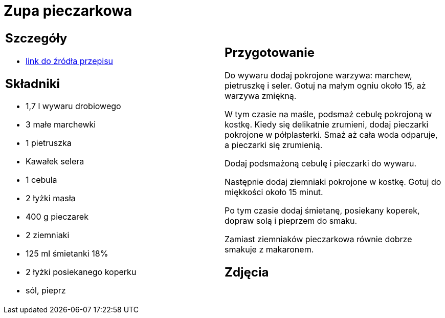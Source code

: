 = Zupa pieczarkowa

[cols=".<a,.<a"]
[frame=none]
[grid=none]
|===
|
== Szczegóły
* https://kuron.com.pl/artykuly/przepisy/rozne-przepisy/zupa-pieczarkowa[link do źródła przepisu]

== Składniki
* 1,7 l wywaru drobiowego
* 3 małe marchewki
* 1 pietruszka
* Kawałek selera
* 1 cebula
* 2 łyżki masła
* 400 g pieczarek
* 2 ziemniaki
* 125 ml śmietanki 18%
* 2 łyżki posiekanego koperku
* sól, pieprz

|
== Przygotowanie
Do wywaru dodaj pokrojone warzywa: marchew, pietruszkę i seler. Gotuj na małym ogniu około 15, aż warzywa zmiękną.

W tym czasie na maśle, podsmaż cebulę pokrojoną w kostkę. Kiedy się delikatnie zrumieni, dodaj pieczarki pokrojone w półplasterki. Smaż aż cała woda odparuje, a pieczarki się zrumienią.

Dodaj podsmażoną cebulę i pieczarki do wywaru.

Następnie dodaj ziemniaki pokrojone w kostkę. Gotuj do miękkości około 15 minut.

Po tym czasie dodaj śmietanę, posiekany koperek, dopraw solą i pieprzem do smaku.

Zamiast ziemniaków pieczarkowa równie dobrze smakuje z makaronem.

== Zdjęcia
|===
